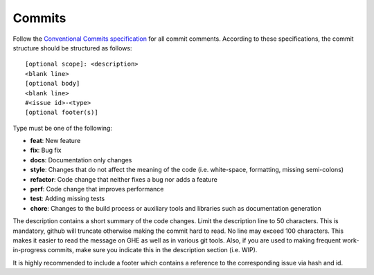 Commits
^^^^^^^

Follow the `Conventional Commits specification <https://www.conventionalcommits.org/en/v1.0.0/>`__
for all commit comments. According to these specifications,
the commit structure should be structured as follows:

::

    [optional scope]: <description>
    <blank line>
    [optional body]
    <blank line>
    #<issue id>-<type>
    [optional footer(s)]

Type must be one of the following:

-  **feat**: New feature
-  **fix**: Bug fix
-  **docs**: Documentation only changes
-  **style**: Changes that do not affect the meaning of the code
   (i.e. white-space, formatting, missing semi-colons)
-  **refactor**: Code change that neither fixes a bug nor adds a feature
-  **perf**: Code change that improves performance
-  **test**: Adding missing tests
-  **chore**: Changes to the build process or auxiliary tools and
   libraries such as documentation generation

The description contains a short summary of the code changes. Limit the description line
to 50 characters. This is mandatory, github will truncate otherwise making the commit
hard to read. No line may exceed 100 characters. This makes it easier to read the message
on GHE as well as in various git tools. Also, if you are used to making frequent
work-in-progress commits, make sure you indicate this in the description section (i.e. WIP).

It is highly recommended to include a footer which contains a reference to
the corresponding issue via hash and id.
